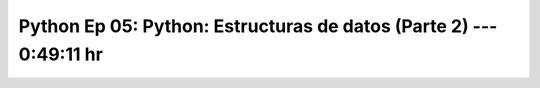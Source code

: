 .. _prog_en_python_Ep_05_estructuras_de_datos_2:

Python Ep 05: Python: Estructuras de datos (Parte 2) ---  0:49:11 hr
-------------------------------------------------------------------------------


    .. toctree::
        :maxdepth: 1
        :glob:

        notebooks/*
